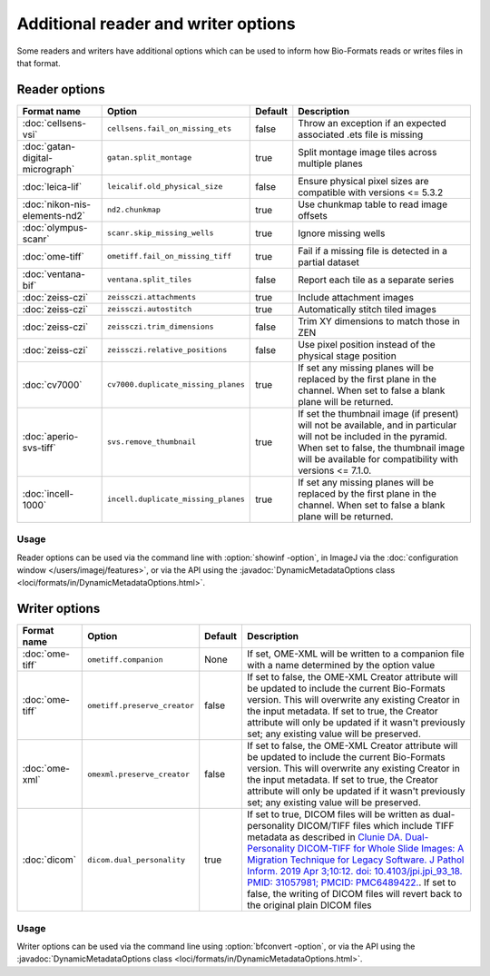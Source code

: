 Additional reader and writer options
====================================

Some readers and writers have additional options which can be used to inform
how Bio-Formats reads or writes files in that format.

Reader options
--------------

.. list-table::
   :header-rows: 1

   * - Format name
     - Option
     - Default
     - Description
   * - :doc:`cellsens-vsi`
     - ``cellsens.fail_on_missing_ets``
     - false
     - Throw an exception if an expected associated .ets file is missing
   * - :doc:`gatan-digital-micrograph`
     - ``gatan.split_montage``
     - true
     - Split montage image tiles across multiple planes
   * - :doc:`leica-lif`
     - ``leicalif.old_physical_size``
     - false
     - Ensure physical pixel sizes are compatible with versions <= 5.3.2
   * - :doc:`nikon-nis-elements-nd2`
     - ``nd2.chunkmap``
     - true
     - Use chunkmap table to read image offsets
   * - :doc:`olympus-scanr`
     - ``scanr.skip_missing_wells``
     - true
     - Ignore missing wells
   * - :doc:`ome-tiff`
     - ``ometiff.fail_on_missing_tiff``
     - true
     - Fail if a missing file is detected in a partial dataset
   * - :doc:`ventana-bif`
     - ``ventana.split_tiles``
     - false
     - Report each tile as a separate series
   * - :doc:`zeiss-czi`
     - ``zeissczi.attachments``
     - true
     - Include attachment images
   * - :doc:`zeiss-czi`
     - ``zeissczi.autostitch``
     - true
     - Automatically stitch tiled images
   * - :doc:`zeiss-czi`
     - ``zeissczi.trim_dimensions``
     - false
     - Trim XY dimensions to match those in ZEN
   * - :doc:`zeiss-czi`
     - ``zeissczi.relative_positions``
     - false
     - Use pixel position instead of the physical stage position
   * - :doc:`cv7000`
     - ``cv7000.duplicate_missing_planes``
     - true
     - If set any missing planes will be replaced by the first plane in the channel. 
       When set to false a blank plane will be returned.
   * - :doc:`aperio-svs-tiff`
     - ``svs.remove_thumbnail``
     - true
     - If set the thumbnail image (if present) will not be available, and in particular
       will not be included in the pyramid. When set to false, the thumbnail image will
       be available for compatibility with versions <= 7.1.0.
   * - :doc:`incell-1000`
     - ``incell.duplicate_missing_planes``
     - true
     - If set any missing planes will be replaced by the first plane in the channel. 
       When set to false a blank plane will be returned.

Usage
^^^^^

Reader options can be used via the command line with
:option:`showinf -option`, in ImageJ via the
:doc:`configuration window </users/imagej/features>`, or via the API using the
:javadoc:`DynamicMetadataOptions class <loci/formats/in/DynamicMetadataOptions.html>`.

Writer options
--------------

.. list-table::
   :header-rows: 1

   * - Format name
     - Option
     - Default
     - Description
   * - :doc:`ome-tiff`
     - ``ometiff.companion``
     - None
     - If set, OME-XML will be written to a companion file with a name
       determined by the option value
   * - :doc:`ome-tiff`
     - ``ometiff.preserve_creator``
     - false
     - If set to false, the OME-XML Creator attribute will be updated to include the current Bio-Formats version.
       This will overwrite any existing Creator in the input metadata.
       If set to true, the Creator attribute will only be updated if it wasn't previously set;
       any existing value will be preserved.
   * - :doc:`ome-xml`
     - ``omexml.preserve_creator``
     - false
     - If set to false, the OME-XML Creator attribute will be updated to include the current Bio-Formats version.
       This will overwrite any existing Creator in the input metadata.
       If set to true, the Creator attribute will only be updated if it wasn't previously set;
       any existing value will be preserved.
   * - :doc:`dicom`
     - ``dicom.dual_personality``
     - true
     - If set to true, DICOM files will be written as dual-personality DICOM/TIFF files which include TIFF metadata 
       as described in `Clunie DA. Dual-Personality DICOM-TIFF for Whole Slide Images: A Migration Technique for Legacy Software. 
       J Pathol Inform. 2019 Apr 3;10:12. doi: 10.4103/jpi.jpi_93_18. PMID: 31057981; PMCID: PMC6489422. 
       <https://www.ncbi.nlm.nih.gov/pmc/articles/PMC6489422/>`_.
       If set to false, the writing of DICOM files will revert back to the original plain DICOM files

Usage
^^^^^

Writer options can be used via the command line using
:option:`bfconvert -option`, or via the API using the
:javadoc:`DynamicMetadataOptions class <loci/formats/in/DynamicMetadataOptions.html>`.
